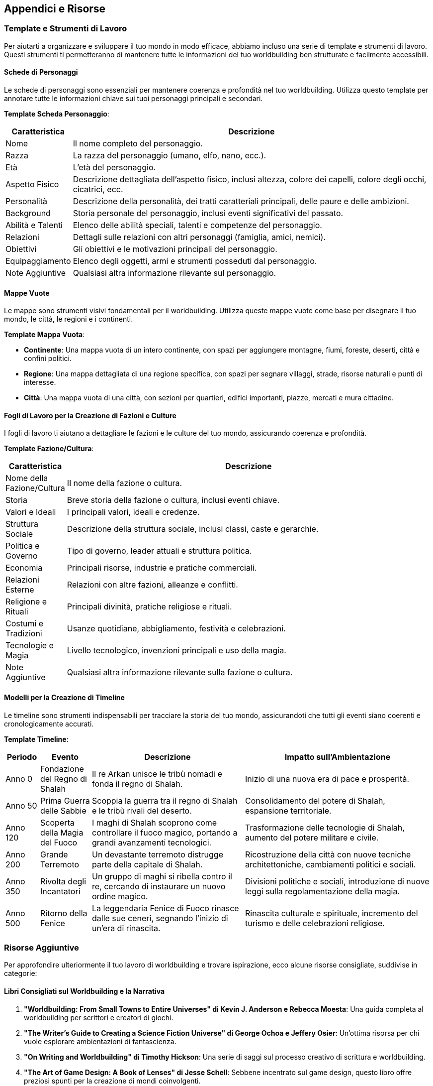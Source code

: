 == Appendici e Risorse

=== Template e Strumenti di Lavoro

Per aiutarti a organizzare e sviluppare il tuo mondo in modo efficace,
abbiamo incluso una serie di template e strumenti di lavoro. Questi
strumenti ti permetteranno di mantenere tutte le informazioni del tuo
worldbuilding ben strutturate e facilmente accessibili.

==== Schede di Personaggi

Le schede di personaggi sono essenziali per mantenere coerenza e
profondità nel tuo worldbuilding. Utilizza questo template per annotare
tutte le informazioni chiave sui tuoi personaggi principali e secondari.

*Template Scheda Personaggio*:

[width="100%",cols="13%,87%",options="header",]
|===
|Caratteristica |Descrizione
|Nome |Il nome completo del personaggio.

|Razza |La razza del personaggio (umano, elfo, nano, ecc.).

|Età |L’età del personaggio.

|Aspetto Fisico |Descrizione dettagliata dell’aspetto fisico, inclusi
altezza, colore dei capelli, colore degli occhi, cicatrici, ecc.

|Personalità |Descrizione della personalità, dei tratti caratteriali
principali, delle paure e delle ambizioni.

|Background |Storia personale del personaggio, inclusi eventi
significativi del passato.

|Abilità e Talenti |Elenco delle abilità speciali, talenti e competenze
del personaggio.

|Relazioni |Dettagli sulle relazioni con altri personaggi (famiglia,
amici, nemici).

|Obiettivi |Gli obiettivi e le motivazioni principali del personaggio.

|Equipaggiamento |Elenco degli oggetti, armi e strumenti posseduti dal
personaggio.

|Note Aggiuntive |Qualsiasi altra informazione rilevante sul
personaggio.
|===

==== Mappe Vuote

Le mappe sono strumenti visivi fondamentali per il worldbuilding.
Utilizza queste mappe vuote come base per disegnare il tuo mondo, le
città, le regioni e i continenti.

*Template Mappa Vuota*:

* *Continente*: Una mappa vuota di un intero continente, con spazi per
aggiungere montagne, fiumi, foreste, deserti, città e confini politici.
* *Regione*: Una mappa dettagliata di una regione specifica, con spazi
per segnare villaggi, strade, risorse naturali e punti di interesse.
* *Città*: Una mappa vuota di una città, con sezioni per quartieri,
edifici importanti, piazze, mercati e mura cittadine.

==== Fogli di Lavoro per la Creazione di Fazioni e Culture

I fogli di lavoro ti aiutano a dettagliare le fazioni e le culture del
tuo mondo, assicurando coerenza e profondità.

*Template Fazione/Cultura*:

[width="100%",cols="14%,86%",options="header",]
|===
|Caratteristica |Descrizione
|Nome della Fazione/Cultura |Il nome della fazione o cultura.

|Storia |Breve storia della fazione o cultura, inclusi eventi chiave.

|Valori e Ideali |I principali valori, ideali e credenze.

|Struttura Sociale |Descrizione della struttura sociale, inclusi classi,
caste e gerarchie.

|Politica e Governo |Tipo di governo, leader attuali e struttura
politica.

|Economia |Principali risorse, industrie e pratiche commerciali.

|Relazioni Esterne |Relazioni con altre fazioni, alleanze e conflitti.

|Religione e Rituali |Principali divinità, pratiche religiose e rituali.

|Costumi e Tradizioni |Usanze quotidiane, abbigliamento, festività e
celebrazioni.

|Tecnologie e Magia |Livello tecnologico, invenzioni principali e uso
della magia.

|Note Aggiuntive |Qualsiasi altra informazione rilevante sulla fazione o
cultura.
|===

==== Modelli per la Creazione di Timeline

Le timeline sono strumenti indispensabili per tracciare la storia del
tuo mondo, assicurandoti che tutti gli eventi siano coerenti e
cronologicamente accurati.

*Template Timeline*:

[width="100%",cols="8%,12%,36%,44%",options="header",]
|===
|Periodo |Evento |Descrizione |Impatto sull’Ambientazione
|Anno 0 |Fondazione del Regno di Shalah |Il re Arkan unisce le tribù
nomadi e fonda il regno di Shalah. |Inizio di una nuova era di pace e
prosperità.

|Anno 50 |Prima Guerra delle Sabbie |Scoppia la guerra tra il regno di
Shalah e le tribù rivali del deserto. |Consolidamento del potere di
Shalah, espansione territoriale.

|Anno 120 |Scoperta della Magia del Fuoco |I maghi di Shalah scoprono
come controllare il fuoco magico, portando a grandi avanzamenti
tecnologici. |Trasformazione delle tecnologie di Shalah, aumento del
potere militare e civile.

|Anno 200 |Grande Terremoto |Un devastante terremoto distrugge parte
della capitale di Shalah. |Ricostruzione della città con nuove tecniche
architettoniche, cambiamenti politici e sociali.

|Anno 350 |Rivolta degli Incantatori |Un gruppo di maghi si ribella
contro il re, cercando di instaurare un nuovo ordine magico. |Divisioni
politiche e sociali, introduzione di nuove leggi sulla regolamentazione
della magia.

|Anno 500 |Ritorno della Fenice |La leggendaria Fenice di Fuoco rinasce
dalle sue ceneri, segnando l’inizio di un’era di rinascita. |Rinascita
culturale e spirituale, incremento del turismo e delle celebrazioni
religiose.
|===

=== Risorse Aggiuntive

Per approfondire ulteriormente il tuo lavoro di worldbuilding e trovare
ispirazione, ecco alcune risorse consigliate, suddivise in categorie:

==== Libri Consigliati sul Worldbuilding e la Narrativa

[arabic]
. *"Worldbuilding: From Small Towns to Entire Universes" di Kevin J.
Anderson e Rebecca Moesta*: Una guida completa al worldbuilding per
scrittori e creatori di giochi.
. *"The Writer’s Guide to Creating a Science Fiction Universe" di
George Ochoa e Jeffery Osier*: Un’ottima risorsa per chi vuole esplorare
ambientazioni di fantascienza.
. *"On Writing and Worldbuilding" di Timothy Hickson*: Una serie di
saggi sul processo creativo di scrittura e worldbuilding.
. *"The Art of Game Design: A Book of Lenses" di Jesse Schell*:
Sebbene incentrato sul game design, questo libro offre preziosi spunti
per la creazione di mondi coinvolgenti.
. *"The Writer’s Journey: Mythic Structure for Writers" di Christopher
Vogler*: Una guida narrativa che esplora i miti e le strutture
narrative, utile per sviluppare storie all’interno del tuo mondo.

==== Articoli e Blog Rilevanti

[arabic]
. *Worldbuilding Stack Exchange*: Un sito di domande e risposte dove i
creatori di mondi possono chiedere e condividere consigli.
. *Mythcreants*: Blog che offre articoli dettagliati su vari aspetti del
worldbuilding, dalla creazione di culture alle dinamiche politiche.
. *The Worldbuilding School*: Articoli e risorse per aiutarti a creare
mondi più dettagliati e realistici.
. *Writing Excuses Podcast*: Un podcast che esplora vari aspetti della
scrittura creativa, inclusi episodi specifici sul worldbuilding.
. *Worldbuilding and the Labor of Food (tor)*: Articoli e saggi su
tecniche e approcci per la costruzione di mondi, scritti da esperti del
settore.

==== Software e Strumenti Online Utili

[arabic]
. *World Anvil*: Una piattaforma online per creare e organizzare mondi
complessi, con strumenti per gestire personaggi, storie e timeline.
. *Scrivener*: Un potente strumento di scrittura che può aiutarti a
organizzare le tue idee e il tuo mondo.
. *Inkarnate*: Un software di cartografia per creare mappe dettagliate
del tuo mondo.
. *Aeon Timeline*: Un’applicazione per gestire linee temporali
complesse, utile per tracciare eventi storici e storie.
. *Campfire*: Uno strumento di scrittura e worldbuilding che include
mappe, diagrammi di personaggi e timeline.

==== Comunità e Forum di Worldbuilding

[arabic]
. *r/worldbuilding (reddit)*: Una comunità attiva di worldbuilder dove
puoi condividere le tue idee e ricevere feedback.
. *NaNoWriMo’s Worldbuilding Forums*: Se partecipi a NaNoWriMo, questi
forum offrono supporto e risorse specifiche per il worldbuilding.
. *Cartographers’ Guild*: Un forum per i creatori di mappe dove puoi
trovare ispirazione e tutorial per migliorare le tue mappe.
. *Worldbuilding Magazine*: Una rivista online e comunità che offre
articoli, interviste e risorse per i creatori di mondi.
. *Fantasy Writers on Facebook*: Un gruppo Facebook dove scrittori di
fantasy e creatori di mondi condividono consigli, risorse e supporto.

=== Glossario dei Termini di Worldbuilding

In questa sezione, troverai le definizioni dei concetti chiave e la
terminologia specifica del settore del worldbuilding, organizzati in
ordine alfabetico. Questo glossario ti aiuterà a comprendere meglio i
termini utilizzati nel manuale e nel campo del worldbuilding in
generale.

==== Definizioni dei Concetti Chiave

*Ambientazione*: Il contesto generale in cui si svolge una storia,
comprensivo di geografia, cultura, politica, storia e magia.

*Bioma*: Un’area del mondo caratterizzata da specifiche condizioni
climatiche, flora e fauna. Esempi includono deserti, foreste pluviali,
tundre e praterie.

*Ecologia*: Lo studio delle interazioni tra le creature viventi e il
loro ambiente. In worldbuilding, l’ecologia include la creazione di
ecosistemi coerenti e interdipendenti.

*Fazione*: Un gruppo di individui all’interno del mondo che condivide
obiettivi, ideologie o interessi comuni. Può includere gilde, ordini
religiosi, società segrete e gruppi politici.

*Frattale*: Un modello ripetitivo che può essere osservato a diverse
scale. In worldbuilding, un approccio frattale implica la creazione di
dettagli a vari livelli di zoom, da una visione globale a dettagli
specifici.

*Mitologia*: L’insieme di miti e leggende che costituiscono le credenze
e le storie fondative di una cultura o civiltà. Spesso include divinità,
eroi e spiegazioni dell’origine del mondo.

*Profezia*: Un messaggio predittivo o rivelatorio che descrive eventi
futuri significativi. Spesso utilizzata come dispositivo narrativo per
creare tensione e anticipazione.

*Timeline*: Una rappresentazione cronologica degli eventi che si
verificano nel mondo, utilizzata per tracciare la storia e l’evoluzione
dell’ambientazione.

==== Terminologia Specifica del Settore

*Canon*: Gli elementi ufficialmente accettati come parte della storia e
dell’ambientazione di un mondo. Il canon è ciò che viene considerato
"vero" all’interno del contesto dell’ambientazione.

*Conlang*: Abbreviazione di "constructed language" (lingua costruita).
Una lingua artificiale creata specificamente per un’ambientazione, come
il Quenya di Tolkien.

*Hard Magic System*: Un sistema di magia con regole e limitazioni ben
definite. Gli utenti della magia devono seguire queste regole, rendendo
il sistema prevedibile e logico.

*Lore*: La conoscenza collettiva, le storie e le tradizioni di un mondo
immaginario. Il lore include miti, leggende, storia e altre informazioni
che arricchiscono l’ambientazione.

*NPC (Non-Player Character)*: Personaggio non giocabile in un gioco di
ruolo, controllato dal master del gioco, che interagisce con i giocatori
e contribuisce alla trama e all’ambientazione.

*Pantheon*: Il gruppo di divinità adorate in una religione o cultura. Un
pantheon può includere dei maggiori e minori, ciascuno con specifiche
aree di influenza.

*Plot Hook*: Un elemento narrativo progettato per catturare l’interesse
dei giocatori o dei lettori e spingerli a esplorare ulteriormente la
storia o il mondo. Può essere un evento misterioso, un oggetto
intrigante o un personaggio enigmatico.

*Retcon*: Abbreviazione di "retroactive continuity". La modifica di
eventi precedenti nella storia di un mondo per allinearsi con nuove
trame o dettagli.

*Sandbox*: Un tipo di gioco o narrazione in cui i giocatori hanno la
libertà di esplorare e interagire con il mondo a loro piacimento, senza
una trama lineare o predeterminata.

*Scalabilità*: La capacità di un’ambientazione di essere espansa o
ridotta in scala mantenendo coerenza e integrità. La scalabilità è
importante per adattare il worldbuilding a diverse storie o campagne.

*Setting*: Sinonimo di ambientazione, riferito al contesto in cui si
svolge una storia, comprensivo di tutti gli elementi che lo
caratterizzano.

*Soft Magic System*: Un sistema di magia meno definito, con regole
flessibili e spesso misteriose. La magia in questi sistemi è più
imprevedibile e può servire a creare meraviglia o tensione.

*Topografia*: La descrizione dettagliata delle caratteristiche fisiche
di un’area, incluse montagne, fiumi, valli e altre formazioni naturali.

*World Map*: Una rappresentazione visiva dell’intero mondo creato,
includendo continenti, oceani, nazioni e altre caratteristiche
geografiche.

*Worldbuilding*: Il processo di creazione di un mondo immaginario,
completo di geografia, storia, cultura, politica e altre
caratteristiche, per l’uso in narrativa, giochi di ruolo, o altri media.
